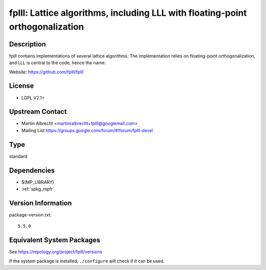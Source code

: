 .. _spkg_fplll:

fplll: Lattice algorithms, including LLL with floating-point orthogonalization
============================================================================================

Description
-----------

fplll contains implementations of several lattice algorithms. The
implementation relies on floating-point orthogonalization, and LLL is
central to the code, hence the name.

Website: https://github.com/fplll/fplll

License
-------

-  LGPL V2.1+


Upstream Contact
----------------

-  Martin Albrecht <martinralbrecht+fplll@googlemail.com>
-  Mailing List https://groups.google.com/forum/#!forum/fplll-devel

Type
----

standard


Dependencies
------------

- $(MP_LIBRARY)
- :ref:`spkg_mpfr`

Version Information
-------------------

package-version.txt::

    5.5.0


Equivalent System Packages
--------------------------

.. tab:: Arch Linux

   .. CODE-BLOCK:: bash

       $ sudo pacman -S fplll 


.. tab:: conda-forge

   .. CODE-BLOCK:: bash

       $ conda install fplll 


.. tab:: Debian/Ubuntu

   .. CODE-BLOCK:: bash

       $ sudo apt-get install libfplll-dev 


.. tab:: Fedora/Redhat/CentOS

   .. CODE-BLOCK:: bash

       $ sudo dnf install libfplll libfplll-devel 


.. tab:: FreeBSD

   .. CODE-BLOCK:: bash

       $ sudo pkg install math/fplll 


.. tab:: Gentoo Linux

   .. CODE-BLOCK:: bash

       $ sudo emerge sci-libs/fplll 


.. tab:: Homebrew

   .. CODE-BLOCK:: bash

       $ brew install fplll 


.. tab:: openSUSE

   .. CODE-BLOCK:: bash

       $ sudo zypper install pkgconfig\(fplll\) fplll-devel fplll


.. tab:: Void Linux

   .. CODE-BLOCK:: bash

       $ sudo xbps-install fplll-devel 



See https://repology.org/project/fplll/versions

If the system package is installed, ``./configure`` will check if it can be used.

